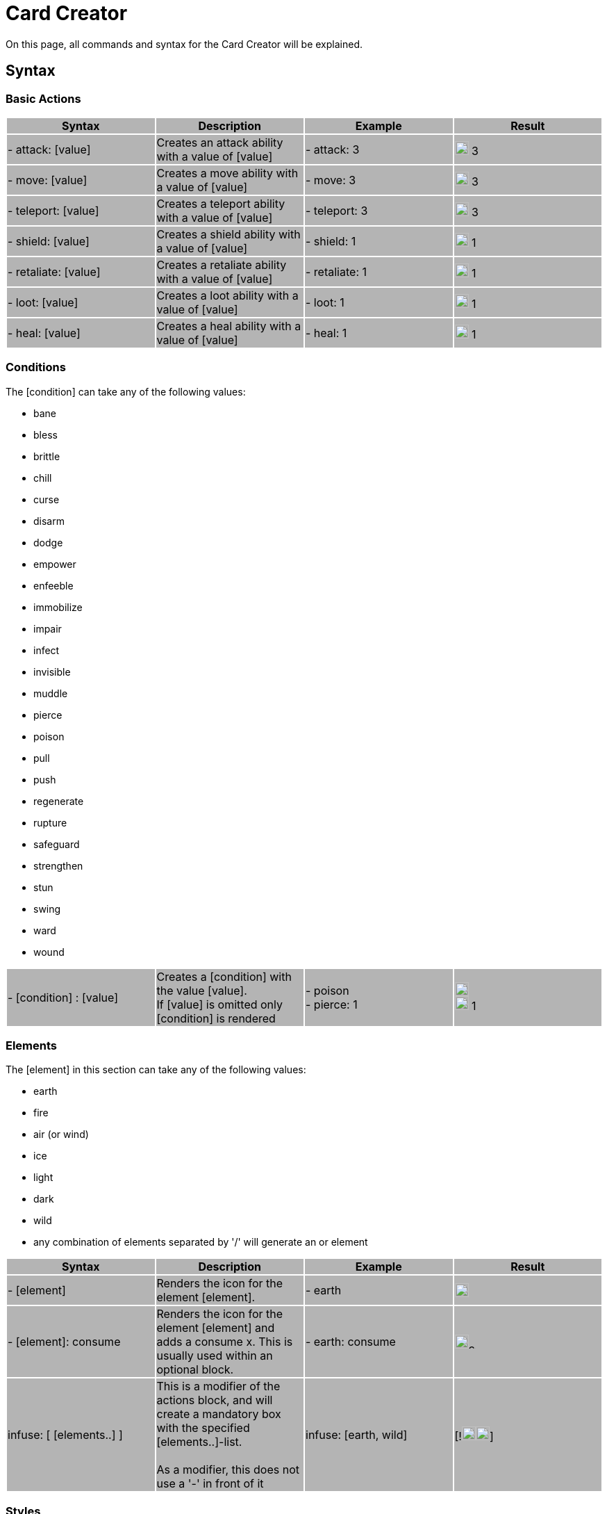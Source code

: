 = Card Creator
:icons: image
:icontype: svg

On this page, all commands and syntax for the Card Creator will be explained.

[#syntax]
== Syntax

[#base_actions]
=== Basic Actions

|===
|{set:cellbgcolor:rgb(180,180,180)} Syntax | Description | Example | Result

| - attack: [value] | Creates an attack ability with a value of [value] | - attack: 3 | image:icons/attack.svg[width=20px] 3

| - move: [value] | Creates a move ability with a value of [value] | - move: 3 | image:icons/move.svg[width=20px] 3

| - teleport: [value] | Creates a teleport ability with a value of [value] | - teleport: 3 | image:icons/teleport.svg[width=20px] 3

| - shield: [value] | Creates a shield ability with a value of [value] | - shield: 1 | image:icons/shield.svg[width=20px] 1

| - retaliate: [value] | Creates a retaliate ability with a value of [value] | - retaliate: 1 | image:icons/retaliate.svg[width=20px] 1

| - loot: [value] | Creates a loot ability with a value of [value] | - loot: 1 | image:icons/loot.svg[width=20px] 1

| - heal: [value] | Creates a heal ability with a value of [value] | - heal: 1 | image:icons/heal.svg[width=20px] 1
|===

[#conditions]
=== Conditions

The [condition] can take any of the following values:

- bane
- bless
- brittle
- chill
- curse
- disarm
- dodge
- empower
- enfeeble
- immobilize
- impair
- infect
- invisible
- muddle
- pierce
- poison
- pull
- push
- regenerate
- rupture
- safeguard
- strengthen
- stun
- swing
- ward
- wound

|===
| - [condition] : [value] | Creates a [condition] with the value [value]. +
If [value] is omitted only [condition] is rendered | - poison +
- pierce: 1 | image:icons/poison.svg[width=20px] +
image:icons/pierce.svg[width=20px] 1 +

|===


[#elements]
=== Elements


The [element] in this section can take any of the following values:

- earth
- fire
- air (or wind)
- ice
- light
- dark
- wild
- any combination of elements separated by '/' will generate an or element

|===
| Syntax | Description | Example | Result

| - [element] | Renders the icon for the element [element]. | - earth | image:icons/earth.svg[width=20px]

| - [element]: consume | Renders the icon for the element [element] and adds a consume x. This is usually used within an optional block. | - earth: consume | image:icons/earth.svg[width=20px]image:icons/consume.svg[width=10px]

|   infuse: [ [elements..] ] | This is a modifier of the actions block, and will create a mandatory box with the specified [elements..]-list. +
 +
As a modifier, this does not use a '-' in front of it |   infuse: [earth, wild] | [!image:icons/earth.svg[width=20px]image:icons/wild.svg[width=20px]]

|===

[#styles]
=== Styles

You can add modifiers to help with fine placement, relocation, manipulating the element and much more. Here is a list of styles each element can take:

|===
| Syntax | Description | Example | Result

| margin | Adds a buffer space on all sides of an element. The first value is for spacing on top, then right, bottom and the last one is for spacing to the left. a| 
[source]
----
- earth: ''
  margin: 5px 0px 0px 0px
----|

| margin[direction] | Adds a buffer space on the specified side of an element. [direction] can be either Top, Left, Right or Bottom a| 
[source]
----
- earth: ''
  marginTop: 5px
----|

| padding | Include a buffer space on all sides of an element. the first value is for spacing on top, then right, and bottom and the last one is for spacing to the left. a| 
[source]
----
- earth: ''
  padding: 0px 0px 0px 0px
----|

| padding[direction] | Include a buffer space on the specified side of an element. [direction] can be either Top, Left, Right or Bottom a| 
[source]
----
- earth: ''
  paddingTop: 5px
----|
|===

An important difference between padding and margin is that padding extends the boundingbox of the element, while a margin moves the element by adding a space outside the element. Also, the margin can take negative values to make the element take less space than the boundingbox of the element.

|===
| Syntax | Description | Example | Result

| fontSize | Change the fontSize of the text in the block modified. Icons tend to have a fixed size in different boxes and may not always be changed with this. a|
[source]
----
- earth: ''
  fontSize: 10px
----|

|===
